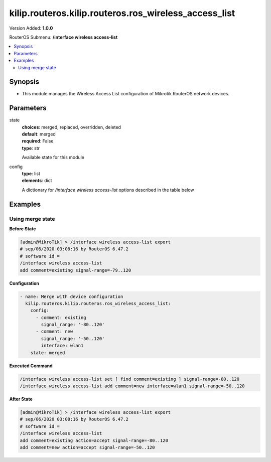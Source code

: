 .. _kilip.routeros.kilip.routeros.ros_wireless_access_list_module

********************************
kilip.routeros.kilip.routeros.ros_wireless_access_list
********************************

Version Added: **1.0.0**

RouterOS Submenu: **/interface wireless access-list**

.. contents::
   :local:
   :depth: 2

========
Synopsis
========

-  This module manages the Wireless Access List configuration of Mikrotik RouterOS network devices.

==========
Parameters
==========

state
  | **choices**: merged, replaced, overridden, deleted
  | **default**: merged
  | **required**: False
  | **type**: str
  Available state for this module

config
  | **type**: list
  | **elements**: dict
  A dictionary for `/interface wireless access-list` options described in the table below

.. raw:: html

    <table border=0 cellpadding=0 class="documentation-table"><tr><th>Name</th><th>Choices/Default</th><th>Description</th></tr><tr><td><b>ap_tx_limit</b><div style="font-size: small"><span style="color: purple">int</span></div></td><td></td><td><p>Limit rate of data transmission to this client. Value 0 means no limit. Value is in bits per second.</p></td></tr><tr><td><b>authentication</b><div style="font-size: small"><span style="color: purple">str</span></div></td><td><ul style="margin: 0; padding: 0;"><li>
                              no
                            </li><li><div style="color: blue"><b>yes</b>&nbsp;&larr;</div></li></ul></td><td><ul><li><em>no</em> - Client association will always fail.</li><li><em>yes</em> - Use authentication procedure that is specified in the <a href="#Security_Profiles"><strong>security-profile</strong></a> of the interface.</li></ul></td></tr><tr><td><b>client_tx_limit</b><div style="font-size: small"><span style="color: purple">int</span></div></td><td></td><td><p>Ask client to limit rate of data transmission. Value 0 means no limit.</p><p>This is a proprietary extension that is supported by RouterOS clients.</p><p>Value is in bits per second.</p></td></tr><tr><td><b>comment</b><div style="font-size: small"><span style="color: purple">str</span></div></td><td></td><td><p>Short description of an entry</p></td></tr><tr><td><b>disabled</b><div style="font-size: small"><span style="color: purple">str</span></div></td><td><ul style="margin: 0; padding: 0;"><li><div style="color: blue"><b>no</b>&nbsp;&larr;</div></li><li>
                              yes
                            </li></ul></td><td></td></tr><tr><td><b>forwarding</b><div style="font-size: small"><span style="color: purple">str</span></div></td><td><ul style="margin: 0; padding: 0;"><li>
                              no
                            </li><li><div style="color: blue"><b>yes</b>&nbsp;&larr;</div></li></ul></td><td><ul><li><em>no</em> - Client cannot send frames to other station that are connected to same access point.</li><li><em>yes</em> - Client can send frames to other stations on the same access point.</li></ul></td></tr><tr><td><b>interface</b><div style="font-size: small"><span style="color: purple">str</span></div></td><td></td><td><p>Rules with <strong>interface</strong>=<em>any</em> are used for any wireless interface and the <strong>interface</strong>=<em>all</em> defines <a href="https://wiki.mikrotik.com/wiki/Manual:Interface/List#Lists" title="Manual:Interface/List">interface-list</a> '''all''' name. To make rule that applies only to one wireless interface, specify that interface as a value of this property.</p></td></tr><tr><td><b>mac_address</b><div style="font-size: small"><span style="color: purple">str</span></div></td><td></td><td><p>Rule matches client with the specified MAC address. Value <em>00:00:00:00:00:00</em> matches always.</p></td></tr><tr><td><b>management_protection_key</b><div style="font-size: small"><span style="color: purple">str</span></div></td><td></td><td></td></tr><tr><td><b>private_algo</b><div style="font-size: small"><span style="color: purple">str</span></div></td><td><ul style="margin: 0; padding: 0;"><li>
                              104bit-wep
                            </li><li>
                              40bit-wep
                            </li><li>
                              aes-ccm
                            </li><li><div style="color: blue"><b>none</b>&nbsp;&larr;</div></li><li>
                              tkip
                            </li></ul></td><td><p>Only for WEP modes.</p></td></tr><tr><td><b>private_key</b><div style="font-size: small"><span style="color: purple">str</span></div></td><td></td><td><p>Only for WEP modes.</p></td></tr><tr><td><b>private_pre_shared_key</b><div style="font-size: small"><span style="color: purple">str</span></div></td><td></td><td><p>Used in WPA PSK mode.</p></td></tr><tr><td><b>signal_range</b><div style="font-size: small"><span style="color: purple">str</span></div></td><td></td><td><p>Rule matches if signal strength of the station is within the range.</p><p>If signal strength of the station will go out of the range that is specified in the rule, access point will disconnect that station.</p></td></tr><tr><td><b>time</b><div style="font-size: small"><span style="color: purple">str</span></div></td><td></td><td><p>Rule will match only during specified time.</p><p>Station will be disconnected after specified time ends. Both start and end time is expressed as time since midnight, 00:00.</p><p>Rule will match only during specified days of the week.</p></td></tr></table>

========
Examples
========

-----------------
Using merge state
-----------------

**Before State**

.. code-block:: ssh

    [admin@MikroTik] > /interface wireless access-list export
    # sep/06/2020 03:08:16 by RouterOS 6.47.2
    # software id =
    /interface wireless access-list
    add comment=existing signal-range=-79..120

**Configuration**

.. code-block:: yaml+jinja

    - name: Merge with device configuration
      kilip.routeros.kilip.routeros.ros_wireless_access_list:
        config:
          - comment: existing
            signal_range: '-80..120'
          - comment: new
            signal_range: '-50..120'
            interface: wlan1
        state: merged

**Executed Command**

.. code-block:: ssh

    /interface wireless access-list set [ find comment=existing ] signal-range=-80..120
    /interface wireless access-list add comment=new interface=wlan1 signal-range=-50..120

**After State**

.. code-block:: ssh

    [admin@MikroTik] > /interface wireless access-list export
    # sep/06/2020 03:08:16 by RouterOS 6.47.2
    # software id =
    /interface wireless access-list
    add comment=existing action=accept signal-range=-80..120
    add comment=new action=accept signal-range=-50..120
